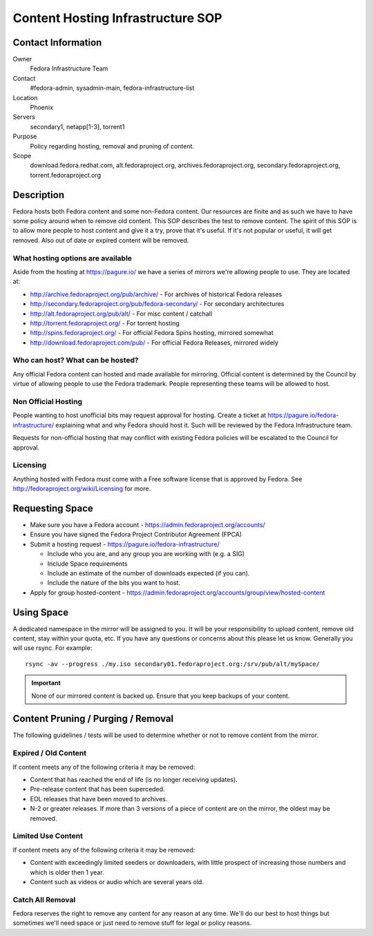 .. title: Content Hosting Infrastructure SOP
.. slug: infra-content-hosting
.. date: 2012-07-17
.. taxonomy: Contributors/Infrastructure

==================================
Content Hosting Infrastructure SOP
==================================

Contact Information
===================

Owner
  Fedora Infrastructure Team

Contact
  #fedora-admin, sysadmin-main, fedora-infrastructure-list

Location
  Phoenix

Servers
  secondary1, netapp[1-3], torrent1

Purpose
  Policy regarding hosting, removal and pruning of content.

Scope
  download.fedora.redhat.com, alt.fedoraproject.org,
  archives.fedoraproject.org, secondary.fedoraproject.org,
  torrent.fedoraproject.org

Description
===========

Fedora hosts both Fedora content and some non-Fedora content. Our
resources are finite and as such we have to have some policy around when
to remove old content. This SOP describes the test to remove content. The
spirit of this SOP is to allow more people to host content and give it a
try, prove that it's useful. If it's not popular or useful, it will get
removed. Also out of date or expired content will be removed.

What hosting options are available
----------------------------------

Aside from the hosting at https://pagure.io/ we have a series of
mirrors we're allowing people to use. They are located at:

* http://archive.fedoraproject.org/pub/archive/ - For archives of historical Fedora releases
* http://secondary.fedoraproject.org/pub/fedora-secondary/ - For secondary architectures
* http://alt.fedoraproject.org/pub/alt/ - For misc content / catchall
* http://torrent.fedoraproject.org/ - For torrent hosting
* http://spins.fedoraproject.org/ - For official Fedora Spins hosting, mirrored somewhat
* http://download.fedoraproject.com/pub/ - For official Fedora Releases, mirrored widely

Who can host? What can be hosted?
---------------------------------
Any official Fedora content can hosted and made available for mirroring.
Official content is determined by the Council by virtue of allowing people
to use the Fedora trademark. People representing these teams will be
allowed to host.

Non Official Hosting
--------------------

People wanting to host unofficial bits may request approval for hosting.
Create a ticket at https://pagure.io/fedora-infrastructure/
explaining what and why Fedora should host it. Such will be reviewed by
the Fedora Infrastructure team.

Requests for non-official hosting that may conflict with existing Fedora
policies will be escalated to the Council for approval.

Licensing
---------
Anything hosted with Fedora must come with a Free software license that is
approved by Fedora. See http://fedoraproject.org/wiki/Licensing for
more.

Requesting Space
================

* Make sure you have a Fedora account -
  https://admin.fedoraproject.org/accounts/
* Ensure you have signed the Fedora Project Contributor Agreement (FPCA)
* Submit a hosting request -
  https://pagure.io/fedora-infrastructure/

  * Include who you are, and any group you are working with (e.g. a SIG)
  * Include Space requirements
  * Include an estimate of the number of downloads expected (if you can).
  * Include the nature of the bits you want to host.

* Apply for group hosted-content -
  https://admin.fedoraproject.org/accounts/group/view/hosted-content

Using Space
===========

A dedicated namespace in the mirror will be assigned to you. It will be
your responsibility to upload content, remove old content, stay within
your quota, etc. If you have any questions or concerns about this please
let us know. Generally you will use rsync. For example::

  rsync -av --progress ./my.iso secondary01.fedoraproject.org:/srv/pub/alt/mySpace/

.. important:: 
  None of our mirrored content is backed up. Ensure that you keep backups of
  your content.

Content Pruning / Purging / Removal
===================================

The following guidelines / tests will be used to determine whether or not
to remove content from the mirror.

Expired / Old Content
----------------------

If content meets any of the following criteria it may be removed:

* Content that has reached the end of life (is no longer receiving  updates).
* Pre-release content that has been superceded.
* EOL releases that have been moved to archives.
* N-2 or greater releases. If more than 3 versions of a piece of content
  are on the mirror, the oldest may be removed.

Limited Use Content
-------------------
If content meets any of the following criteria it may be removed:

* Content with exceedingly limited seeders or downloaders, with little
  prospect of increasing those numbers and which is older then 1 year.
 
* Content such as videos or audio which are several years old.

Catch All Removal
------------------

Fedora reserves the right to remove any content for any reason at any
time. We'll do our best to host things but sometimes we'll need space or
just need to remove stuff for legal or policy reasons.
